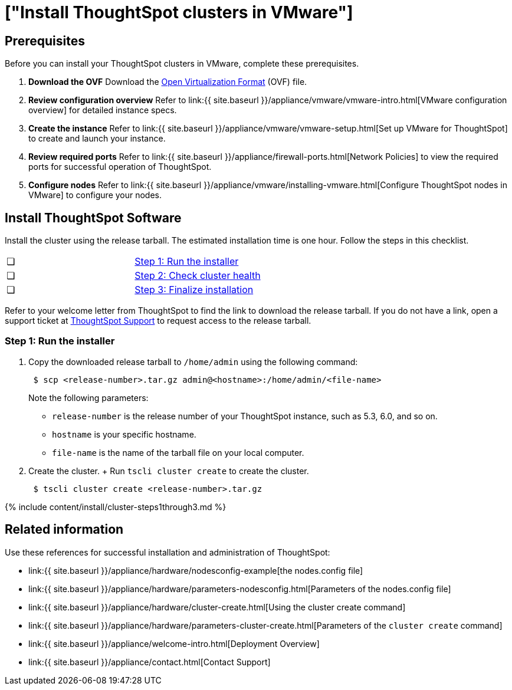 = ["Install ThoughtSpot clusters in VMware"]
:last_updated: ["12/12/2019"]
:permalink: /:collection/:path.html
:sidebar: mydoc_sidebar
:summary: Learn how to install ThoughtSpot clusters in VMware.

== Prerequisites

Before you can install your ThoughtSpot clusters in VMware, complete these prerequisites.

. *Download the OVF* Download the https://thoughtspot.egnyte.com/dl/iWvEqo76Pr/[Open Virtualization Format] (OVF) file.
. *Review configuration overview* Refer to link:{{ site.baseurl }}/appliance/vmware/vmware-intro.html[VMware configuration overview] for detailed instance specs.
. *Create the instance* Refer to link:{{ site.baseurl }}/appliance/vmware/vmware-setup.html[Set up VMware for ThoughtSpot] to create and launch your instance.
. *Review required ports* Refer to link:{{ site.baseurl }}/appliance/firewall-ports.html[Network Policies] to view the required ports for successful operation of ThoughtSpot.
. *Configure nodes* Refer to link:{{ site.baseurl }}/appliance/vmware/installing-vmware.html[Configure ThoughtSpot nodes in VMware] to configure your nodes.

[#cluster-install]
== Install ThoughtSpot Software

Install the cluster using the release tarball.
The estimated installation time is one hour.
Follow the steps in this checklist.

[cols=2*]
|===
| &#10063;
| link:vmware-cluster-install#cluster-step-1[Step 1: Run the installer]

| &#10063;
| link:vmware-cluster-install#cluster-step-2[Step 2: Check cluster health]

| &#10063;
| link:vmware-cluster-install#cluster-step-3[Step 3: Finalize installation]
|===

Refer to your welcome letter from ThoughtSpot to find the link to download the release tarball.
If you do not have a link, open a support ticket at https://support.thoughtspot.com[ThoughtSpot Support] to request access to the release tarball.

[#cluster-step-1]
=== Step 1: Run the installer

. Copy the downloaded release tarball to `/home/admin` using the following command:
+
----
 $ scp <release-number>.tar.gz admin@<hostname>:/home/admin/<file-name>
----
+
Note the following parameters:

 ** `release-number` is the release number of your ThoughtSpot instance, such as 5.3, 6.0, and so on.
 ** `hostname` is your specific hostname.
 ** `file-name` is the name of the tarball file on your local computer.

. Create the cluster.
+ Run `tscli cluster create` to create the cluster.
+
----
 $ tscli cluster create <release-number>.tar.gz
----

{% include content/install/cluster-steps1through3.md %}

== Related information

Use these references for successful installation and administration of ThoughtSpot:

* link:{{ site.baseurl }}/appliance/hardware/nodesconfig-example[the nodes.config file]
* link:{{ site.baseurl }}/appliance/hardware/parameters-nodesconfig.html[Parameters of the nodes.config file]
* link:{{ site.baseurl }}/appliance/hardware/cluster-create.html[Using the cluster create command]
* link:{{ site.baseurl }}/appliance/hardware/parameters-cluster-create.html[Parameters of the `cluster create` command]
* link:{{ site.baseurl }}/appliance/welcome-intro.html[Deployment Overview]
* link:{{ site.baseurl }}/appliance/contact.html[Contact Support]
